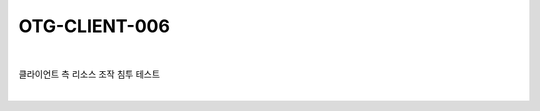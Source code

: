 ============================================================================================
OTG-CLIENT-006
============================================================================================

|

클라이언트 측 리소스 조작 침투 테스트

|